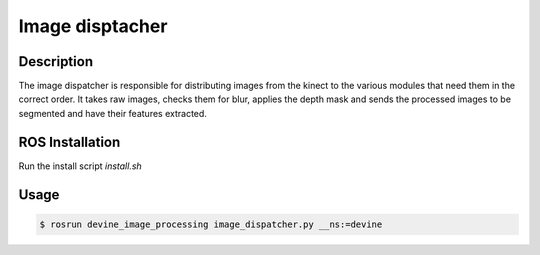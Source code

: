 .. _ros-image-dispatcher:

Image disptacher
#################

Description
===========

The image dispatcher is responsible for distributing images from the kinect to the various modules that need them in the correct order. It takes raw images, checks them for blur, applies the depth mask and sends the processed images to be segmented and have their features extracted. 


ROS Installation
================

Run the install script `install.sh`

Usage
=====

.. code-block:: bash

  $ rosrun devine_image_processing image_dispatcher.py __ns:=devine
